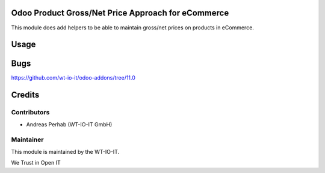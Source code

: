 .. image:: https://img.shields.io/badge/licence-AGPL--3-blue.svg
    :alt: License: AGPL-3
.. image:: https://img.shields.io/badge/Odoo-11.0-a24689.svg
    :alt: Odoo Version: 11.0


Odoo Product Gross/Net Price Approach for eCommerce
====================================================

This module does add helpers to be able to maintain gross/net prices on products
in eCommerce.

Usage
=====

Bugs
=======
https://github.com/wt-io-it/odoo-addons/tree/11.0

Credits
=======


Contributors
------------

* Andreas Perhab (WT-IO-IT GmbH)


Maintainer
----------

.. image:: https://www.wt-io-it.at/logo.png
   :alt: WT-IO-IT GmbH
   :target: https://www.wt-io-it.at

This module is maintained by the WT-IO-IT.

We Trust in Open IT
